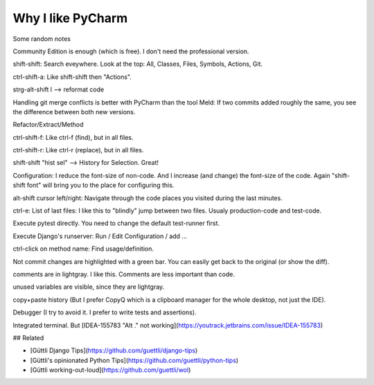 Why I like PyCharm
------------------

Some random notes

Community Edition is enough (which is free). I don't need the professional version.

shift-shift: Search eveywhere. Look at the top: All, Classes, Files, Symbols, Actions, Git.

ctrl-shift-a: Like shift-shift then "Actions".

strg-alt-shift l --> reformat code

Handling git merge conflicts is better with PyCharm than the tool Meld: If two commits added roughly the same, you see the difference
between both new versions.

Refactor/Extract/Method

ctrl-shift-f: Like ctrl-f (find), but in all files.

ctrl-shift-r: Like ctrl-r (replace), but in all files.

shift-shift "hist sel" --> History for Selection. Great!

Configuration: I reduce the font-size of non-code. And I increase (and change) the font-size of the code. 
Again "shift-shift font" will bring you to the place for configuring this.

alt-shift cursor left/right: Navigate through the code places you visited during the last minutes.

ctrl-e: List of last files: I like this to "blindly" jump between two files. Usualy production-code and test-code.

Execute pytest directly. You need to change the default test-runner first.

Execute Django's runserver: Run / Edit Configuration / add ...

ctrl-click on method name: Find usage/definition.

Not commit changes are highlighted with a green bar. You can easily get back to the original (or show the diff).

comments are in lightgray. I like this. Comments are less important than code.

unused variables are visible, since they are lightgray.

copy+paste history (But I prefer CopyQ which is a clipboard manager for the whole desktop, not just the IDE).

Debugger (I try to avoid it. I prefer to write tests and assertions).

Integrated terminal. But [IDEA-155783 "Alt ." not working](https://youtrack.jetbrains.com/issue/IDEA-155783)




## Related

* [Güttli Django Tips](https://github.com/guettli/django-tips)
* [Güttli's opinionated Python Tips](https://github.com/guettli/python-tips)
* [Güttli working-out-loud](https://github.com/guettli/wol)



